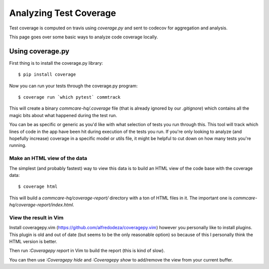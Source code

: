 Analyzing Test Coverage
=======================

Test coverage is computed on travis using `coverage.py` and sent to codecov for
aggregation and analysis.

This page goes over some basic ways to analyze code coverage locally.

Using coverage.py
-----------------

First thing is to install the coverage.py library::


        $ pip install coverage


Now you can run your tests through the coverage.py program::


        $ coverage run `which pytest` commtrack


This will create a binary `commcare-hq/.coverage` file (that is already
ignored by our `.gitignore`) which contains all the magic bits about
what happened during the test run.

You can be as specific or generic as you'd like with what selection of tests
you run through this. This tool will track which lines of code in the app
have been hit during execution of the tests you run. If you're only looking
to analyze (and hopefully increase) coverage in a specific model or utils
file, it might be helpful to cut down on how many tests you're running.


Make an HTML view of the data
^^^^^^^^^^^^^^^^^^^^^^^^^^^^^


The simplest (and probably fastest) way to view this data is to build
an HTML view of the code base with the coverage data::


        $ coverage html


This will build a `commcare-hq/coverage-report/` directory with a ton of
HTML files in it. The important one is `commcare-hq/coverage-report/index.html`.


View the result in Vim
^^^^^^^^^^^^^^^^^^^^^^


Install coveragepy.vim (https://github.com/alfredodeza/coveragepy.vim) however
you personally like to install plugins. This plugin is old and out of date
(but seems to be the only reasonable option) so because of this I personally
think the HTML version is better.

Then run `:Coveragepy report` in Vim to build the report (this is kind of slow).

You can then use `:Coveragepy hide` and `:Coveragepy show` to add/remove
the view from your current buffer.
